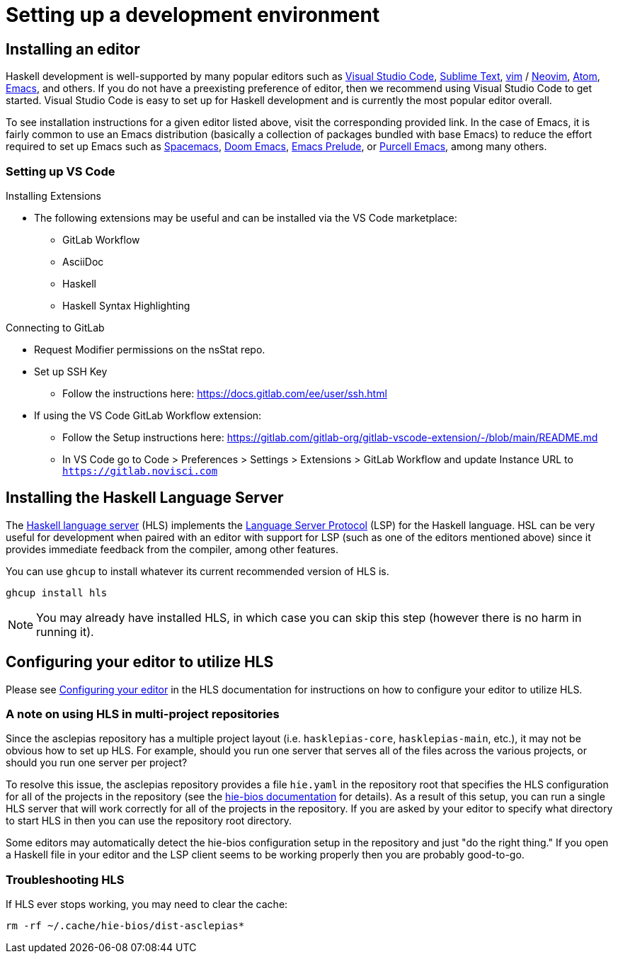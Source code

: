 :description: How to set up a development environment for asclepias
:source-highlighter: highlightjs

= Setting up a development environment

== Installing an editor

Haskell development is well-supported by many popular editors 
such as 
https://code.visualstudio.com[Visual Studio Code], 
https://www.sublimetext.com/[Sublime Text], 
https://www.vim.org/[vim] /
https://neovim.io/[Neovim],
https://atom.io/[Atom], 
https://www.gnu.org/software/emacs/[Emacs],
and others.
If you do not have a preexisting preference of editor,
then we recommend using Visual Studio Code to get started.
Visual Studio Code is easy to set up for Haskell development
and is currently the most popular editor overall.

To see installation instructions for a given editor listed above, 
 visit the corresponding provided link.
 In the case of Emacs,
it is fairly common to use an Emacs distribution
(basically a collection of packages bundled with base Emacs)
to reduce the effort required to set up Emacs such as 
https://www.spacemacs.org/[Spacemacs], 
https://github.com/hlissner/doom-emacs[Doom Emacs], 
https://prelude.emacsredux.com/en/latest/[Emacs Prelude], 
or 
https://github.com/purcell/emacs.d[Purcell Emacs], 
among many others.

=== Setting up VS Code

Installing Extensions

* The following extensions may be useful and can be installed via the VS Code marketplace:
** GitLab Workflow
** AsciiDoc
** Haskell
** Haskell Syntax Highlighting


Connecting to GitLab

* Request Modifier permissions on the nsStat repo.
* Set up SSH Key
** Follow the instructions here: https://docs.gitlab.com/ee/user/ssh.html
* If using the VS Code GitLab Workflow extension:
** Follow the Setup instructions here: https://gitlab.com/gitlab-org/gitlab-vscode-extension/-/blob/main/README.md
** In VS Code go to Code > Preferences > Settings > Extensions > GitLab Workflow and update Instance URL to `https://gitlab.novisci.com`


== Installing the Haskell Language Server

The 
https://github.com/haskell/haskell-language-server[Haskell language server] (HLS)
implements the 
https://microsoft.github.io/language-server-protocol/[Language Server Protocol] (LSP)
for the Haskell language.
HSL can be very useful for development
when paired with an editor with support for LSP
(such as one of the editors mentioned above)
since it provides immediate feedback from the compiler, among other features.

You can use `ghcup` to install whatever its current recommended version of HLS is.

[source,shell]
----
ghcup install hls
----

[NOTE]
You may already have installed HLS,
in which case you can skip this step 
(however there is no harm in running it).

== Configuring your editor to utilize HLS

Please see 
https://haskell-language-server.readthedocs.io/en/latest/configuration.html#configuring-your-editor[Configuring your editor] 
in the HLS documentation for instructions on how to configure your editor to utilize HLS.

=== A note on using HLS in multi-project repositories

Since the asclepias repository has a multiple project layout
(i.e. `hasklepias-core`, `hasklepias-main`, etc.), 
it may not be obvious how to set up HLS.
For example, should you run one server that serves all of the files across the various projects,
or should you run one server per project?

To resolve this issue, 
the asclepias repository provides a file `hie.yaml` in the repository root
that specifies the HLS configuration for all of the projects in the repository
(see the https://github.com/haskell/hie-bios[hie-bios documentation] for details).
As a result of this setup, you can run a single HLS server
that will work correctly for all of the projects in the repository.
If you are asked by your editor to specify what directory to start HLS in
then you can use the repository root directory.

Some editors may automatically detect the hie-bios configuration setup in the repository
and just "do the right thing."
If you open a Haskell file in your editor
and the LSP client seems to be working properly then you are probably good-to-go.

=== Troubleshooting HLS

If HLS ever stops working, you may need to clear the cache:

[source,shell]
----
rm -rf ~/.cache/hie-bios/dist-asclepias*
----
